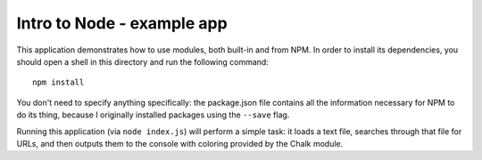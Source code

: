 Intro to Node - example app
---------------------------

This application demonstrates how to use modules, both built-in and from NPM. In order to install its dependencies, you should open a shell in this directory and run the following command::

    npm install

You don't need to specify anything specifically: the package.json file contains all the information necessary for NPM to do its thing, because I originally installed packages using the ``--save`` flag.

Running this application (via ``node index.js``) will perform a simple task: it loads a text file, searches through that file for URLs, and then outputs them to the console with coloring provided by the Chalk module.